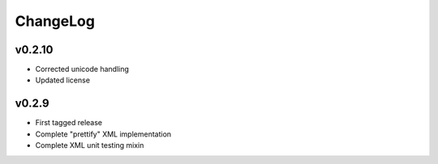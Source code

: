 =========
ChangeLog
=========


v0.2.10
=======

* Corrected unicode handling
* Updated license


v0.2.9
======

* First tagged release
* Complete "prettify" XML implementation
* Complete XML unit testing mixin
